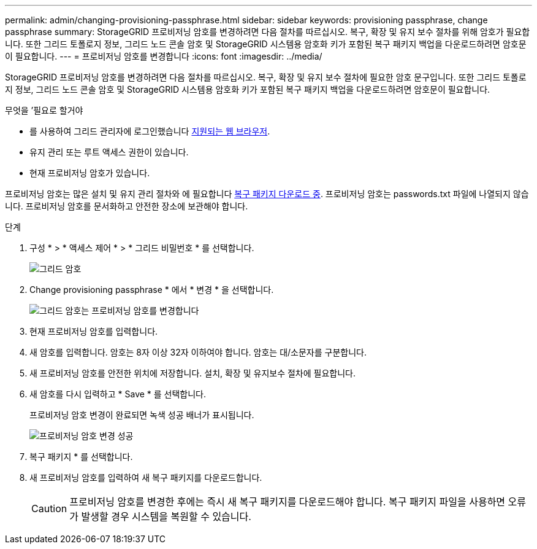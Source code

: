---
permalink: admin/changing-provisioning-passphrase.html 
sidebar: sidebar 
keywords: provisioning passphrase, change passphrase 
summary: StorageGRID 프로비저닝 암호를 변경하려면 다음 절차를 따르십시오. 복구, 확장 및 유지 보수 절차를 위해 암호가 필요합니다. 또한 그리드 토폴로지 정보, 그리드 노드 콘솔 암호 및 StorageGRID 시스템용 암호화 키가 포함된 복구 패키지 백업을 다운로드하려면 암호문이 필요합니다. 
---
= 프로비저닝 암호를 변경합니다
:icons: font
:imagesdir: ../media/


[role="lead"]
StorageGRID 프로비저닝 암호를 변경하려면 다음 절차를 따르십시오. 복구, 확장 및 유지 보수 절차에 필요한 암호 문구입니다. 또한 그리드 토폴로지 정보, 그리드 노드 콘솔 암호 및 StorageGRID 시스템용 암호화 키가 포함된 복구 패키지 백업을 다운로드하려면 암호문이 필요합니다.

.무엇을 &#8217;필요로 할거야
* 를 사용하여 그리드 관리자에 로그인했습니다 xref:../admin/web-browser-requirements.adoc[지원되는 웹 브라우저].
* 유지 관리 또는 루트 액세스 권한이 있습니다.
* 현재 프로비저닝 암호가 있습니다.


프로비저닝 암호는 많은 설치 및 유지 관리 절차와 에 필요합니다 xref:../maintain/downloading-recovery-package.adoc[복구 패키지 다운로드 중]. 프로비저닝 암호는 passwords.txt 파일에 나열되지 않습니다. 프로비저닝 암호를 문서화하고 안전한 장소에 보관해야 합니다.

.단계
. 구성 * > * 액세스 제어 * > * 그리드 비밀번호 * 를 선택합니다.
+
image::../media/grid_password_change_provisioning_firstpage.png[그리드 암호]

. Change provisioning passphrase * 에서 * 변경 * 을 선택합니다.
+
image::../media/grid_password_change_provisioning_passphrase.png[그리드 암호는 프로비저닝 암호를 변경합니다]

. 현재 프로비저닝 암호를 입력합니다.
. 새 암호를 입력합니다. 암호는 8자 이상 32자 이하여야 합니다. 암호는 대/소문자를 구분합니다.
. 새 프로비저닝 암호를 안전한 위치에 저장합니다. 설치, 확장 및 유지보수 절차에 필요합니다.
. 새 암호를 다시 입력하고 * Save * 를 선택합니다.
+
프로비저닝 암호 변경이 완료되면 녹색 성공 배너가 표시됩니다.

+
image::../media/change_provisioning_passphrase_success.png[프로비저닝 암호 변경 성공]

. 복구 패키지 * 를 선택합니다.
. 새 프로비저닝 암호를 입력하여 새 복구 패키지를 다운로드합니다.
+

CAUTION: 프로비저닝 암호를 변경한 후에는 즉시 새 복구 패키지를 다운로드해야 합니다. 복구 패키지 파일을 사용하면 오류가 발생할 경우 시스템을 복원할 수 있습니다.


